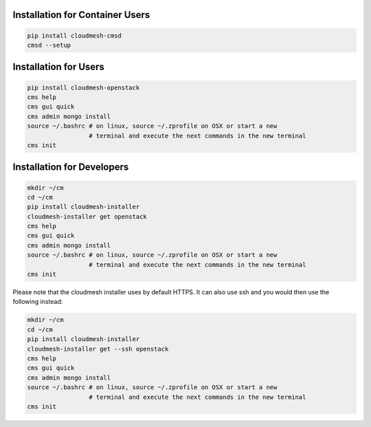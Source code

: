 Installation for Container Users
--------------------------------

.. code-block:: bash

    pip install cloudmesh-cmsd
    cmsd --setup

Installation for Users
-----------------------

.. code-block:: bash

    pip install cloudmesh-openstack
    cms help
    cms gui quick
    cms admin mongo install
    source ~/.bashrc # on linux, source ~/.zprofile on OSX or start a new
                     # terminal and execute the next commands in the new terminal
    cms init

Installation for Developers
---------------------------

.. code-block:: bash

    mkdir ~/cm
    cd ~/cm
    pip install cloudmesh-installer
    cloudmesh-installer get openstack
    cms help
    cms gui quick
    cms admin mongo install
    source ~/.bashrc # on linux, source ~/.zprofile on OSX or start a new
                     # terminal and execute the next commands in the new terminal
    cms init

Please note that the cloudmesh installer uses by default HTTPS. It can also use
ssh and you would then use the following instead:

.. code-block:: bash

    mkdir ~/cm
    cd ~/cm
    pip install cloudmesh-installer
    cloudmesh-installer get --ssh openstack
    cms help
    cms gui quick
    cms admin mongo install
    source ~/.bashrc # on linux, source ~/.zprofile on OSX or start a new
                     # terminal and execute the next commands in the new terminal
    cms init
